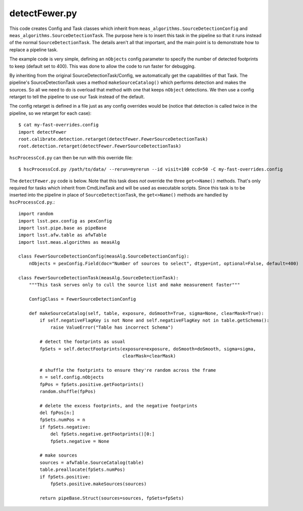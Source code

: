 
.. _detectfewer:

detectFewer.py
--------------

This code creates Config and Task classes which inherit from
``meas_algorithms.SourceDetectionConfig`` and
``meas_algorithms.SourceDetectionTask``.  The purpose here is to
insert this task in the pipeline so that it runs instead of the normal
``SourceDetectionTask``.  The details aren't all that important, and
the main point is to demonstrate how to replace a pipeline task.

The example code is very simple, defining an ``nObjects`` config
parameter to specify the number of detected footprints to keep
(default set to 400).  This was done to allow the code to run faster
for debugging.

By inheriting from the original SourceDetectionTask/Config, we
automatically get the capabilities of that Task.  The pipeline's
SourceDetectionTask uses a method ``makeSourceCatalog()`` which
performs detection and makes the sources.  So all we need to do is
overload that method with one that keeps ``nObject`` detections.  We
then use a config retarget to tell the pipeline to use our Task
instead of the default.

The config retarget is defined in a file just as any config overrides
would be (notice that detection is called twice in the pipeline, so we
retarget for each case)::

    $ cat my-fast-overrides.config
    import detectFewer
    root.calibrate.detection.retarget(detectFewer.FewerSourceDetectionTask)
    root.detection.retarget(detectFewer.FewerSourceDetectionTask)

``hscProcessCcd.py`` can then be run with this override file::

    $ hscProcessCcd.py /path/to/data/ --rerun=myrerun --id visit=100 ccd=50 -C my-fast-overrides.config
    
The ``detectFewer.py`` code is below.  Note that this task does *not*
override the three ``get<>Name()`` methods.  That's only required for
tasks which inherit from CmdLineTask and will be used as executable
scripts.  Since this task is to be inserted into the pipeline in place
of ``SourceDetectionTask``, the ``get<>Name()`` methods are handled by
``hscProcessCcd.py``.::

    import random
    import lsst.pex.config as pexConfig
    import lsst.pipe.base as pipeBase
    import lsst.afw.table as afwTable
    import lsst.meas.algorithms as measAlg

    class FewerSourceDetectionConfig(measAlg.SourceDetectionConfig):
        nObjects = pexConfig.Field(doc="Number of sources to select", dtype=int, optional=False, default=400)

    class FewerSourceDetectionTask(measAlg.SourceDetectionTask):
        """This task serves only to cull the source list and make measurement faster"""

        ConfigClass = FewerSourceDetectionConfig

        def makeSourceCatalog(self, table, exposure, doSmooth=True, sigma=None, clearMask=True):
            if self.negativeFlagKey is not None and self.negativeFlagKey not in table.getSchema():
                raise ValueError("Table has incorrect Schema")
            
            # detect the footprints as usual
            fpSets = self.detectFootprints(exposure=exposure, doSmooth=doSmooth, sigma=sigma,
                                           clearMask=clearMask)

            # shuffle the footprints to ensure they're random across the frame
            n = self.config.nObjects
            fpPos = fpSets.positive.getFootprints()
            random.shuffle(fpPos)

            # delete the excess footprints, and the negative footprints
            del fpPos[n:]
            fpSets.numPos = n
            if fpSets.negative:
                del fpSets.negative.getFootprints()[0:]
                fpSets.negative = None

            # make sources
            sources = afwTable.SourceCatalog(table)
            table.preallocate(fpSets.numPos)
            if fpSets.positive:
                fpSets.positive.makeSources(sources)

            return pipeBase.Struct(sources=sources, fpSets=fpSets)
